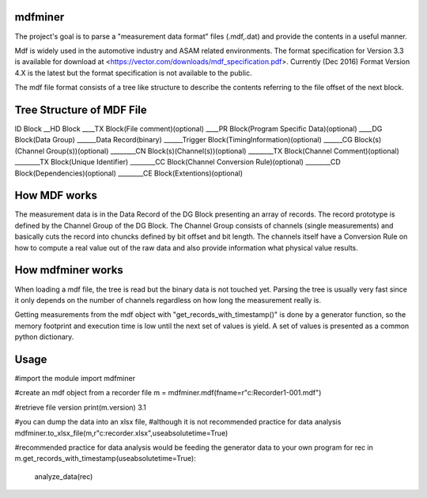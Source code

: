 ﻿mdfminer
=======================

The project's goal is to parse a "measurement data format" files (.mdf,.dat) and provide the contents in a useful manner.

Mdf is widely used in the automotive industry and ASAM related environments. 
The format specification for Version 3.3 is available for download at
<https://vector.com/downloads/mdf_specification.pdf>.
Currently (Dec 2016) Format Version 4.X is the latest but the format specification is not available to the public. 

The mdf file format consists of a tree like structure to describe the contents referring 
to the file offset of the next block.

Tree Structure of MDF File
==========================

ID Block
__HD Block
____TX Block(File comment)(optional)
____PR Block(Program Specific Data)(optional)
____DG Block(Data Group)
______Data Record(binary)
______Trigger Block(TimingInformation)(optional)
______CG Block(s)(Channel Group(s))(optional)
________CN Block(s)(Channel(s))(optional)
________TX Block(Channel Comment)(optional)
________TX Block(Unique Identifier)
________CC Block(Channel Conversion Rule)(optional)
________CD Block(Dependencies)(optional)
________CE Block(Extentions)(optional)

How MDF works
=============

The measurement data is in the Data Record of the DG Block presenting an array of records.
The record prototype is defined by the Channel Group of the DG Block. The Channel Group consists of channels (single measurements)
and basically cuts the record into chuncks defined by bit offset and bit length.
The channels itself have a Conversion Rule on how to compute a real value out of the raw data and also provide information what physical value results.

 
How mdfminer works
==================

When loading a mdf file, the tree is read but the binary data is not touched yet.
Parsing the tree is usually very fast since it only depends on the number of channels regardless on how long the measurement really is.

Getting measurements from the mdf object  with "get_records_with_timestamp()" is done by a generator function, so the memory footprint and execution time is low until the next set of values is yield.
A set of values is presented as a common python dictionary.


Usage
=====
#import the module
import mdfminer

#create an mdf object from a recorder file
m = mdfminer.mdf(fname=r"c:\Recorder1-001.mdf")

#retrieve file version
print(m.version)
3.1

#you can dump the data into an xlsx file,
#although it is not recommended practice for data analysis
mdfminer.to_xlsx_file(m,r"c:\recorder.xlsx",useabsolutetime=True)


#recommended practice for data analysis would be feeding the generator data to your own program 
for rec in m.get_records_with_timestamp(useabsolutetime=True):
    analyze_data(rec)


